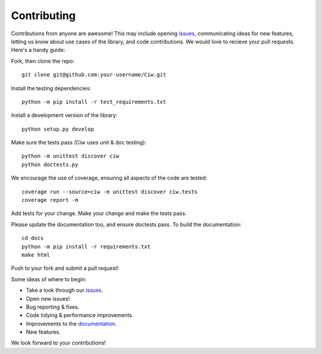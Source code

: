 ============
Contributing
============

Contributions from anyone are awesome! This may include opening `issues <https://github.com/CiwPython/Ciw/issues>`_, communicating ideas for new features, letting us know about use cases of the library, and code contributions. We would love to recieve your pull requests. Here's a handy guide:

Fork, then clone the repo::

    git clone git@github.com:your-username/Ciw.git

Install the testing dependencies::

    python -m pip install -r test_requirements.txt

Install a development version of the library::

    python setup.py develop

Make sure the tests pass (Ciw uses unit & doc testing)::

    python -m unittest discover ciw
    python doctests.py

We encourage the use of coverage, ensuring all aspects of the code are tested::

    coverage run --source=ciw -m unittest discover ciw.tests
    coverage report -m

Add tests for your change. Make your change and make the tests pass.

Please update the documentation too, and ensure doctests pass.
To build the documentation::

    cd docs
    python -m pip install -r requirements.txt
    make html

Push to your fork and submit a pull request!

Some ideas of where to begin:

- Take a look through our `issues <https://github.com/CiwPython/Ciw/issues>`_.
- Open new issues!
- Bug reporting & fixes.
- Code tidying & performance improvements.
- Improvements to the `documentation <http://ciw.readthedocs.io>`_.
- New features.

We look forward to your contributions!
